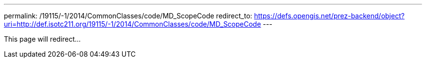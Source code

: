---
permalink: /19115/-1/2014/CommonClasses/code/MD_ScopeCode
redirect_to: https://defs.opengis.net/prez-backend/object?uri=http://def.isotc211.org/19115/-1/2014/CommonClasses/code/MD_ScopeCode
---

This page will redirect...
